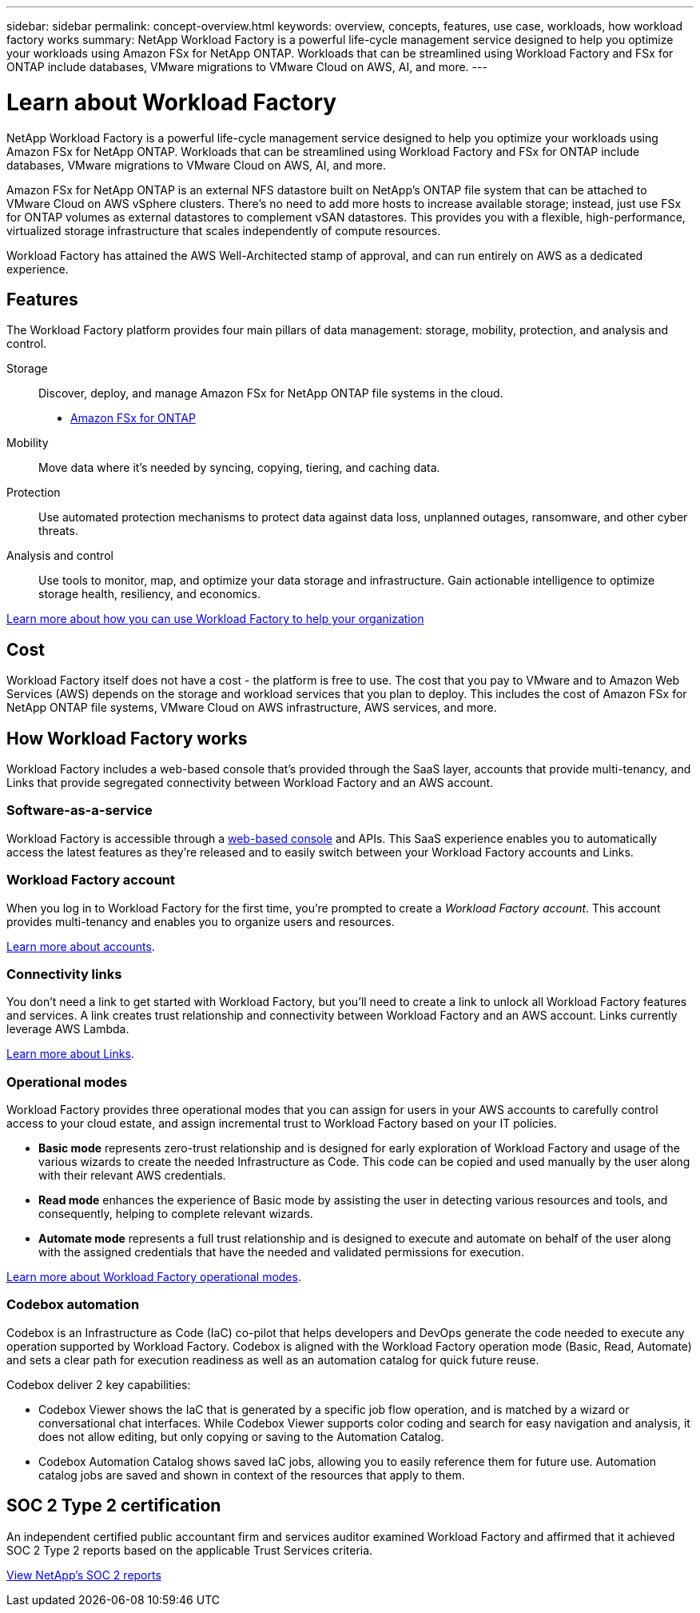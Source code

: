 ---
sidebar: sidebar
permalink: concept-overview.html
keywords: overview, concepts, features, use case, workloads, how workload factory works
summary: NetApp Workload Factory is a powerful life-cycle management service designed to help you optimize your workloads using Amazon FSx for NetApp ONTAP. Workloads that can be streamlined using Workload Factory and FSx for ONTAP include databases, VMware migrations to VMware Cloud on AWS, AI, and more.
---

= Learn about Workload Factory
:icons: font
:imagesdir: ./media/

[.lead]
NetApp Workload Factory is a powerful life-cycle management service designed to help you optimize your workloads using Amazon FSx for NetApp ONTAP. Workloads that can be streamlined using Workload Factory and FSx for ONTAP include databases, VMware migrations to VMware Cloud on AWS, AI, and more.

Amazon FSx for NetApp ONTAP is an external NFS datastore built on NetApp's ONTAP file system that can be attached to VMware Cloud on AWS vSphere clusters. There's no need to add more hosts to increase available storage; instead, just use FSx for ONTAP volumes as external datastores to complement vSAN datastores. This provides you with a flexible, high-performance, virtualized storage infrastructure that scales independently of compute resources. 

Workload Factory has attained the AWS Well-Architected stamp of approval, and can run entirely on AWS as a dedicated experience.

== Features

The Workload Factory platform provides four main pillars of data management: storage, mobility, protection, and analysis and control.

Storage:: 
Discover, deploy, and manage Amazon FSx for NetApp ONTAP file systems in the cloud.

** https://workload.netapp.com/fsx-for-ontap[Amazon FSx for ONTAP^]

Mobility::
Move data where it's needed by syncing, copying, tiering, and caching data.

Protection::
Use automated protection mechanisms to protect data against data loss, unplanned outages, ransomware, and other cyber threats.

Analysis and control::
Use tools to monitor, map, and optimize your data storage and infrastructure. Gain actionable intelligence to optimize storage health, resiliency, and economics.

https://workloads.netapp.com/[Learn more about how you can use Workload Factory to help your organization^]

//== Supported cloud providers
//
//Workload Factory enables you to manage cloud storage and use cloud services in Amazon Web Services, Microsoft Azure, and Google Cloud.

== Cost

Workload Factory itself does not have a cost - the platform is free to use. The cost that you pay to VMware and to Amazon Web Services (AWS) depends on the storage and workload services that you plan to deploy. This includes the cost of Amazon FSx for NetApp ONTAP file systems, VMware Cloud on AWS infrastructure, AWS services, and more.
//
//https://workloads.netapp.com/pricing[Learn about Workload Factory pricing^]

== How Workload Factory works

Workload Factory includes a web-based console that's provided through the SaaS layer, accounts that provide multi-tenancy, and Links that provide segregated connectivity between Workload Factory and an AWS account.

=== Software-as-a-service

Workload Factory is accessible through a https://console.workloads.netapp.com[web-based console^] and APIs. This SaaS experience enables you to automatically access the latest features as they're released and to easily switch between your Workload Factory accounts and Links.

=== Workload Factory account

When you log in to Workload Factory for the first time, you're prompted to create a _Workload Factory account_. This account provides multi-tenancy and enables you to organize users and resources.

link:concept-netapp-accounts.html[Learn more about accounts].

=== Connectivity links

You don't need a link to get started with Workload Factory, but you'll need to create a link to unlock all Workload Factory features and services. A link creates trust relationship and connectivity between Workload Factory and an AWS account. Links currently leverage AWS Lambda.

link:concept-links.html[Learn more about Links].

=== Operational modes 

Workload Factory provides three operational modes that you can assign for users in your AWS accounts to carefully control access to your cloud estate, and assign incremental trust to Workload Factory based on your IT policies.

* *Basic mode* represents zero-trust relationship and is designed for early exploration of Workload Factory and usage of the various wizards to create the needed Infrastructure as Code. This code can be copied and used manually by the user along with their relevant AWS credentials.  
* *Read mode* enhances the experience of Basic mode by assisting the user in detecting various resources and tools, and consequently, helping to complete relevant wizards. 
* *Automate mode* represents a full trust relationship and is designed to execute and automate on behalf of the user along with the assigned credentials that have the needed and validated permissions for execution. 

link:concept-modes.html[Learn more about Workload Factory operational modes].

=== Codebox automation

Codebox is an Infrastructure as Code (IaC) co-pilot that helps developers and DevOps generate the code needed to execute any operation supported by Workload Factory. Codebox is aligned with the Workload Factory operation mode (Basic, Read, Automate) and sets a clear path for execution readiness as well as an automation catalog for quick future reuse. 

Codebox deliver 2 key capabilities:  

* Codebox Viewer shows the IaC that is generated by a specific job flow operation, and is matched by a wizard or conversational chat interfaces. While Codebox Viewer supports color coding and search for easy navigation and analysis, it does not allow editing, but only copying or saving to the Automation Catalog. 
* Codebox Automation Catalog shows saved IaC jobs, allowing you to easily reference them for future use. Automation catalog jobs are saved and shown in context of the resources that apply to them. 

== SOC 2 Type 2 certification

An independent certified public accountant firm and services auditor examined Workload Factory and affirmed that it achieved SOC 2 Type 2 reports based on the applicable Trust Services criteria.

https://www.netapp.com/company/trust-center/compliance/soc-2/[View NetApp's SOC 2 reports^]
